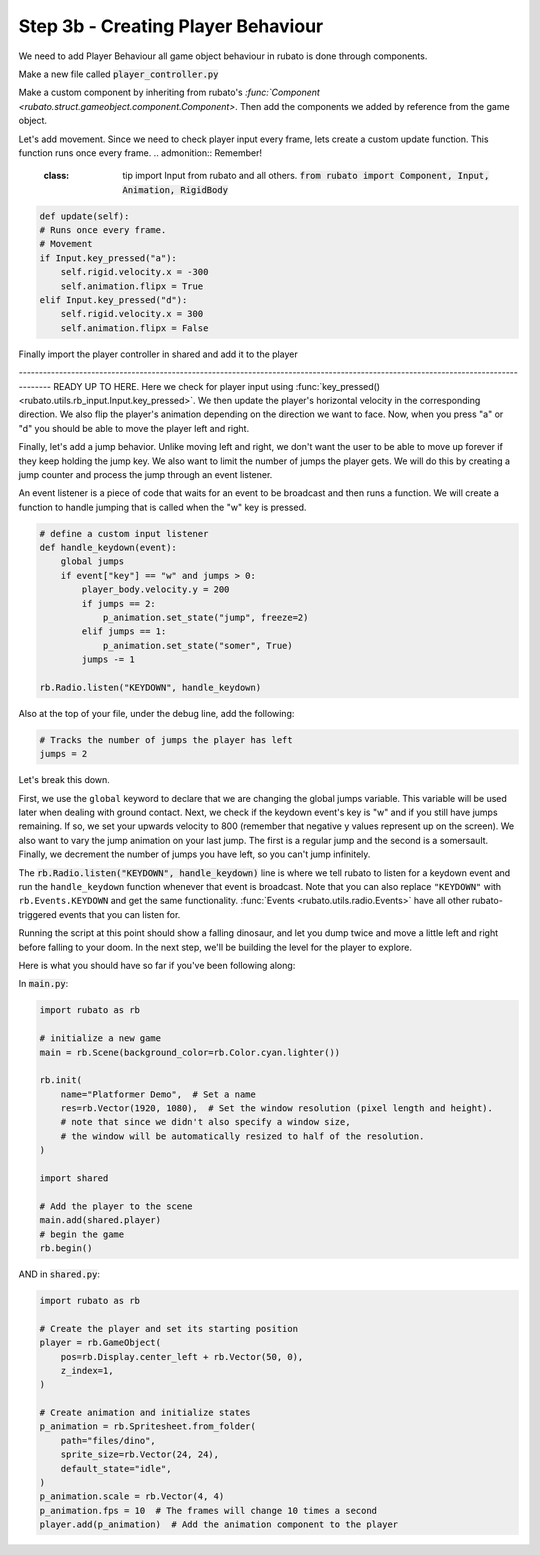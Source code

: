 ##########################
Step 3b - Creating Player Behaviour
##########################

We need to add Player Behaviour all game object behaviour in rubato is done through components.

Make a new file called :code:`player_controller.py`

Make a custom component by inheriting from rubato's `:func:`Component <rubato.struct.gameobject.component.Component>`.
Then add the components we added by reference from the game object.

.. code-block:: python
    from rubato import Component

    class PlayerController(Component):

        def setup(self):
            # Like the init function of regular classes. Called when added to Game Object.
            # Specifics can be found in the Custom Components tutorial.
            self.initial_pos = self.gameobj.pos.clone()

            self.animation: Animation = self.gameobj.get(Animation)
            self.rigid: RigidBody = self.gameobj.get(RigidBody)
            pass

Let's add movement. Since we need to check player input every frame, lets create a custom update function.
This function runs once every frame.
.. admonition:: Remember!
    :class: tip
        import Input from rubato and all others.
        :code:`from rubato import Component, Input, Animation, RigidBody`

.. code-block:: python

        def update(self):
        # Runs once every frame.
        # Movement
        if Input.key_pressed("a"):
            self.rigid.velocity.x = -300
            self.animation.flipx = True
        elif Input.key_pressed("d"):
            self.rigid.velocity.x = 300
            self.animation.flipx = False


Finally import the player controller in shared and add it to the player

.. code-block:: python
    # above
    from player_controller import PlayerController

    # below
    player.add(player_comp := PlayerController())

------------------------------------------------------------------------------------------------------------------------------------ READY UP TO HERE.
Here we check for player input using :func:`key_pressed() <rubato.utils.rb_input.Input.key_pressed>`. We then update the player's horizontal velocity
in the corresponding direction. We also flip the player's animation depending on the direction we want to face. Now, when you press "a" or "d" you
should be able to move the player left and right.

Finally, let's add a jump behavior. Unlike moving left and right, we don't want the user to be able to move up forever if they keep holding the jump
key. We also want to limit the number of jumps the player gets. We will do this by creating a jump counter and process the jump through an event
listener.

An event listener is a piece of code that waits for an event to be broadcast and then runs a function. We will create a function to handle jumping
that is called when the "w" key is pressed.

.. code-block:: python

    # define a custom input listener
    def handle_keydown(event):
        global jumps
        if event["key"] == "w" and jumps > 0:
            player_body.velocity.y = 200
            if jumps == 2:
                p_animation.set_state("jump", freeze=2)
            elif jumps == 1:
                p_animation.set_state("somer", True)
            jumps -= 1

    rb.Radio.listen("KEYDOWN", handle_keydown)

Also at the top of your file, under the debug line, add the following:

.. code-block:: python

    # Tracks the number of jumps the player has left
    jumps = 2

Let's break this down.

First, we use the ``global`` keyword to declare that we are changing the global jumps variable.
This variable will be used later when dealing with ground contact. Next, we check if the keydown event's key is "w" and if you still
have jumps remaining. If so, we set your upwards velocity to 800 (remember that negative y values represent up on the screen).
We also want to vary the jump animation on your last jump. The first is a regular jump and the second is a somersault.
Finally, we decrement the number of jumps you have left, so you can't jump infinitely.

The :code:`rb.Radio.listen("KEYDOWN", handle_keydown)` line is where we tell rubato to listen for a keydown event and run the ``handle_keydown`` function
whenever that event is broadcast. Note that you can also replace ``"KEYDOWN"`` with ``rb.Events.KEYDOWN`` and get the same functionality.
:func:`Events <rubato.utils.radio.Events>` have all other rubato-triggered events that you can listen for.

Running the script at this point should show a falling dinosaur, and let you dump twice and move a little left and right before falling to your doom.
In the next step, we'll be building the level for the player to explore.


Here is what you should have so far if you've been following along:

In :code:`main.py`:

.. code-block:: python

    import rubato as rb

    # initialize a new game
    main = rb.Scene(background_color=rb.Color.cyan.lighter())

    rb.init(
        name="Platformer Demo",  # Set a name
        res=rb.Vector(1920, 1080),  # Set the window resolution (pixel length and height).
        # note that since we didn't also specify a window size,
        # the window will be automatically resized to half of the resolution.
    )

    import shared

    # Add the player to the scene
    main.add(shared.player)
    # begin the game
    rb.begin()


AND in :code:`shared.py`:

.. code-block:: python

    import rubato as rb

    # Create the player and set its starting position
    player = rb.GameObject(
        pos=rb.Display.center_left + rb.Vector(50, 0),
        z_index=1,
    )

    # Create animation and initialize states
    p_animation = rb.Spritesheet.from_folder(
        path="files/dino",
        sprite_size=rb.Vector(24, 24),
        default_state="idle",
    )
    p_animation.scale = rb.Vector(4, 4)
    p_animation.fps = 10  # The frames will change 10 times a second
    player.add(p_animation)  # Add the animation component to the player

